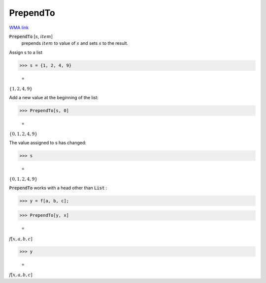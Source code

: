 PrependTo
=========

`WMA link <https://reference.wolfram.com/language/ref/PrependTo.html>`_


:code:`PrependTo` [:math:`s`, :math:`item`]
    prepends :math:`item` to value of :math:`s` and sets :math:`s` to the result.





Assign s to a list

>>> s = {1, 2, 4, 9}

    =
:math:`\left\{1,2,4,9\right\}`



Add a new value at the beginning of the list:

>>> PrependTo[s, 0]

    =
:math:`\left\{0,1,2,4,9\right\}`



The value assigned to s has changed:

>>> s

    =
:math:`\left\{0,1,2,4,9\right\}`



:code:`PrependTo`  works with a head other than :code:`List` :

>>> y = f[a, b, c];


>>> PrependTo[y, x]

    =
:math:`f\left[x,a,b,c\right]`


>>> y

    =
:math:`f\left[x,a,b,c\right]`


